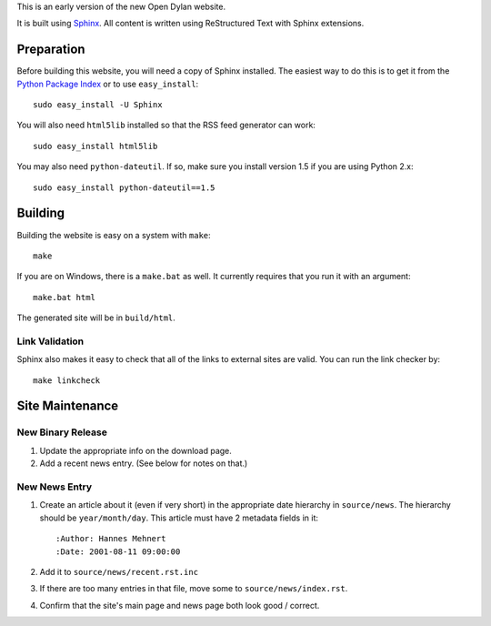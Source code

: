 This is an early version of the new Open Dylan website.

It is built using `Sphinx <http://sphinx.pocoo.org>`_.  All content is written using
ReStructured Text with Sphinx extensions.

Preparation
===========

Before building this website, you will need a copy of Sphinx installed.
The easiest way to do this is to get it from the `Python Package Index
<http://pypi.python.org/pypi/Sphinx>`_ or to use ``easy_install``::

    sudo easy_install -U Sphinx

You will also need ``html5lib`` installed so that the RSS feed generator
can work::

    sudo easy_install html5lib

You may also need ``python-dateutil``. If so, make sure you install version
1.5 if you are using Python 2.x::

    sudo easy_install python-dateutil==1.5

Building
========

Building the website is easy on a system with ``make``::

    make

If you are on Windows, there is a ``make.bat`` as well. It currently requires
that you run it with an argument::

    make.bat html

The generated site will be in ``build/html``.

Link Validation
---------------

Sphinx also makes it easy to check that all of the links to external sites
are valid.  You can run the link checker by::

    make linkcheck

Site Maintenance
================

New Binary Release
------------------

#. Update the appropriate info on the download page.
#. Add a recent news entry. (See below for notes on that.)

New News Entry
--------------

#. Create an article about it (even if very short) in the appropriate date
   hierarchy in ``source/news``. The hierarchy should be ``year/month/day``.
   This article must have 2 metadata fields in it::

       :Author: Hannes Mehnert
       :Date: 2001-08-11 09:00:00

#. Add it to ``source/news/recent.rst.inc``
#. If there are too many entries in that file, move some
   to ``source/news/index.rst``.
#. Confirm that the site's main page and news page both
   look good / correct.

